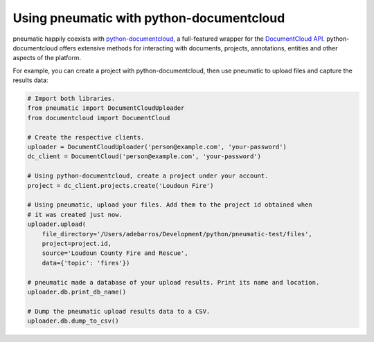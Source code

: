 Using pneumatic with python-documentcloud
=========================================

pneumatic happily coexists with `python-documentcloud <http://python-documentcloud.readthedocs.org/en/latest/>`_, a full-featured wrapper for the `DocumentCloud API <https://www.documentcloud.org/help/api>`_. python-documentcloud offers extensive methods for interacting with documents, projects, annotations, entities and other aspects of the platform.

For example, you can create a project with python-documentcloud, then use pneumatic to upload files and capture the results data:

.. code-block:: python

    # Import both libraries.
    from pneumatic import DocumentCloudUploader
    from documentcloud import DocumentCloud

    # Create the respective clients.
    uploader = DocumentCloudUploader('person@example.com', 'your-password')
    dc_client = DocumentCloud('person@example.com', 'your-password')

    # Using python-documentcloud, create a project under your account.
    project = dc_client.projects.create('Loudoun Fire')

    # Using pneumatic, upload your files. Add them to the project id obtained when
    # it was created just now.
    uploader.upload(
        file_directory='/Users/adebarros/Development/python/pneumatic-test/files',
        project=project.id,
        source='Loudoun County Fire and Rescue',
        data={'topic': 'fires'})

    # pneumatic made a database of your upload results. Print its name and location.
    uploader.db.print_db_name()

    # Dump the pneumatic upload results data to a CSV.
    uploader.db.dump_to_csv()
